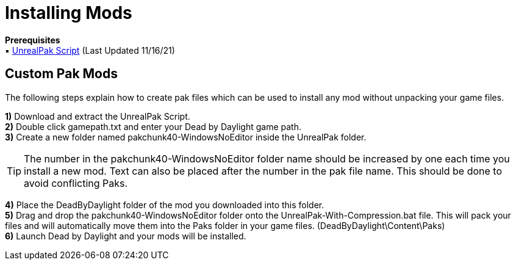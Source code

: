 = Installing Mods

*Prerequisites* +
▪︎ https://cdn.discordapp.com/attachments/849632935170801714/910090903929118730/UnrealPak.zip[UnrealPak Script] (Last Updated 11/16/21)

== Custom Pak Mods

The following steps explain how to create pak files which can be used to install any mod without unpacking your game files.

*1)* Download and extract the UnrealPak Script. +
*2)* Double click gamepath.txt and enter your Dead by Daylight game path. +
*3)* Create a new folder named pakchunk40-WindowsNoEditor inside the UnrealPak folder.

[TIP]
====
The number in the pakchunk40-WindowsNoEditor folder name should be increased by one each time you install a new mod. Text can also be placed after the number in the pak file name. This should be done to avoid conflicting Paks.
====

*4)* Place the DeadByDaylight folder of the mod you downloaded into this folder. +
*5)* Drag and drop the pakchunk40-WindowsNoEditor folder onto the UnrealPak-With-Compression.bat file. This will pack your files and will automatically move them into the Paks folder in your game files. (DeadByDaylight\Content\Paks) +
*6)* Launch Dead by Daylight and your mods will be installed.